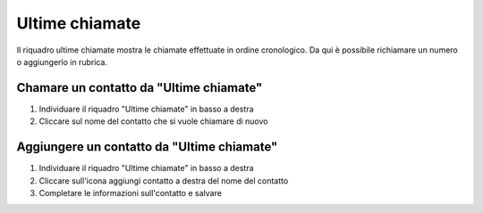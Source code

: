 ===============
Ultime chiamate
===============

Il riquadro ultime chiamate mostra le chiamate effettuate in ordine cronologico. Da qui è possibile richiamare un numero o aggiungerlo in rubrica.

Chamare un contatto da "Ultime chiamate"
-----------------------------------------

1) Individuare il riquadro "Ultime chiamate" in basso a destra
2) Cliccare sul nome del contatto che si vuole chiamare di nuovo

Aggiungere un contatto da "Ultime chiamate"
-------------------------------------------

1) Individuare il riquadro "Ultime chiamate" in basso a destra
2) Cliccare sull'icona aggiungi contatto a destra del nome del contatto
3) Completare le informazioni sull'contatto e salvare
